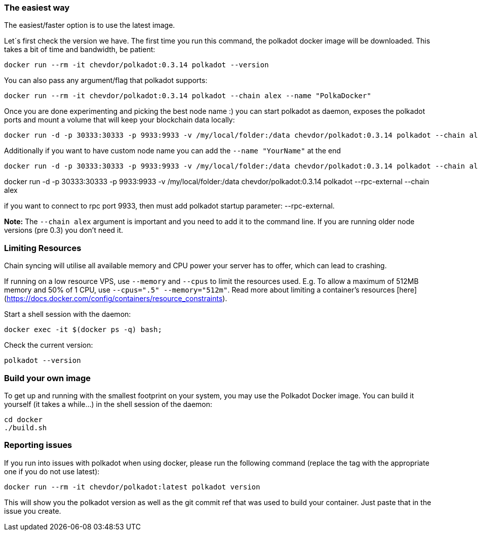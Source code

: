 
=== The easiest way

The easiest/faster option is to use the latest image.

Let´s first check the version we have. The first time you run this command, the polkadot docker image will be downloaded. This takes a bit of time and bandwidth, be patient:

[source, shell]
docker run --rm -it chevdor/polkadot:0.3.14 polkadot --version

You can also pass any argument/flag that polkadot supports:

[source, shell]
docker run --rm -it chevdor/polkadot:0.3.14 polkadot --chain alex --name "PolkaDocker"

Once you are done experimenting and picking the best node name :) you can start polkadot as daemon, exposes the polkadot ports and mount a volume that will keep your blockchain data locally:

[source, shell]
docker run -d -p 30333:30333 -p 9933:9933 -v /my/local/folder:/data chevdor/polkadot:0.3.14 polkadot --chain alex

Additionally if you want to have custom node name you can add the `--name "YourName"` at the end

[source, shell]
docker run -d -p 30333:30333 -p 9933:9933 -v /my/local/folder:/data chevdor/polkadot:0.3.14 polkadot --chain alex --name "PolkaDocker" 

docker run -d -p 30333:30333 -p 9933:9933 -v /my/local/folder:/data chevdor/polkadot:0.3.14 polkadot --rpc-external --chain alex

if you want to connect to rpc port 9933, then must add polkadot startup parameter: --rpc-external.

**Note:** The `--chain alex` argument is important and you need to add it to the command line. If you are running older node versions (pre 0.3) you don't need it.

=== Limiting Resources

Chain syncing will utilise all available memory and CPU power your server has to offer, which can lead to crashing. 

If running on a low resource VPS, use `--memory` and `--cpus` to limit the resources used. E.g. To allow a maximum of 512MB memory and 50% of 1 CPU, use  `--cpus=".5" --memory="512m"`. Read more about limiting a container's resources [here](https://docs.docker.com/config/containers/resource_constraints). 

Start a shell session with the daemon:

[source, shell]
docker exec -it $(docker ps -q) bash;

Check the current version:

[source, shell]
polkadot --version


=== Build your own image

To get up and running with the smallest footprint on your system, you may use the Polkadot Docker image.
You can build it yourself (it takes a while...) in the shell session of the daemon:

[source, shell]
----
cd docker
./build.sh
----

=== Reporting issues

If you run into issues with polkadot when using docker, please run the following command
(replace the tag with the appropriate one if you do not use latest):

[source, shell]
docker run --rm -it chevdor/polkadot:latest polkadot version

This will show you the polkadot version as well as the git commit ref that was used to build your container.
Just paste that in the issue you create.

